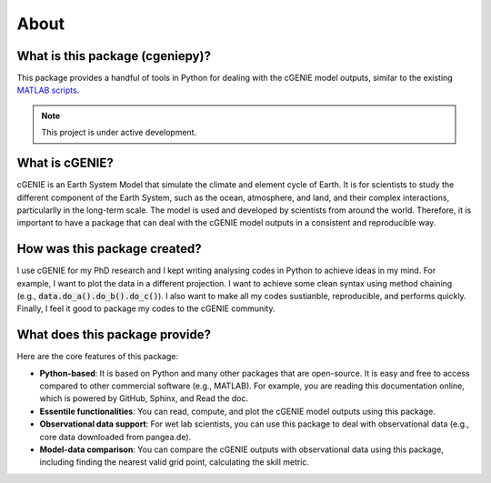 About
=====

What is this package (cgeniepy)?
--------------------------------

This package provides a handful of tools in Python for dealing with the cGENIE model outputs, similar to the existing `MATLAB scripts <https://github.com/derpycode/muffinplot>`_.

.. note::

   This project is under active development.

What is cGENIE?
----------------
cGENIE is an Earth System Model that simulate the climate and element cycle of Earth. It is for scientists to study the different component of the Earth System, such as the ocean, atmosphere, and land, and their complex interactions, particularlly in the long-term scale. The model is used and developed by scientists from around the world. Therefore, it is important to have a package that can deal with the cGENIE model outputs in a consistent and reproducible way.


How was this package created?
------------------------------
I use cGENIE for my PhD research and I kept writing analysing codes in Python to achieve ideas in my mind. For example, I want to plot the data in a different projection. I want to achieve some clean syntax using method chaining (e.g., :code:`data.do_a().do_b().do_c()`). I also want to make all my codes sustianble, reproducible, and performs quickly. Finally, I feel it good to package my codes to the cGENIE community.


What does this package provide?
--------------------------------
Here are the core features of this package:

- **Python-based**: It is based on Python and many other packages that are open-source. It is easy and free to access compared to other commercial software (e.g., MATLAB). For example, you are reading this documentation online, which is powered by GitHub, Sphinx, and Read the doc.
- **Essentile functionalities**: You can read, compute, and plot the cGENIE model outputs using this package.
- **Observational data support**: For wet lab scientists, you can use this package to deal with observational data (e.g., core data downloaded from pangea.de).
- **Model-data comparison**: You can compare the cGENIE outputs with observational data using this package, including finding the nearest valid grid point, calculating the skill metric.


